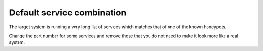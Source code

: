 Default service combination
===========================

The target system is running a very long list of services which matches that of one of the known honeypots.

Change the port number for some services and remove those that you do not need to make it look more like a real system.
